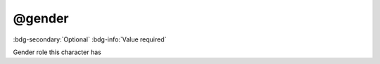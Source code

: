.. _tag_gender:

@gender
#######

:bdg-secondary:`Optional`
:bdg-info:`Value required`

Gender role this character has

